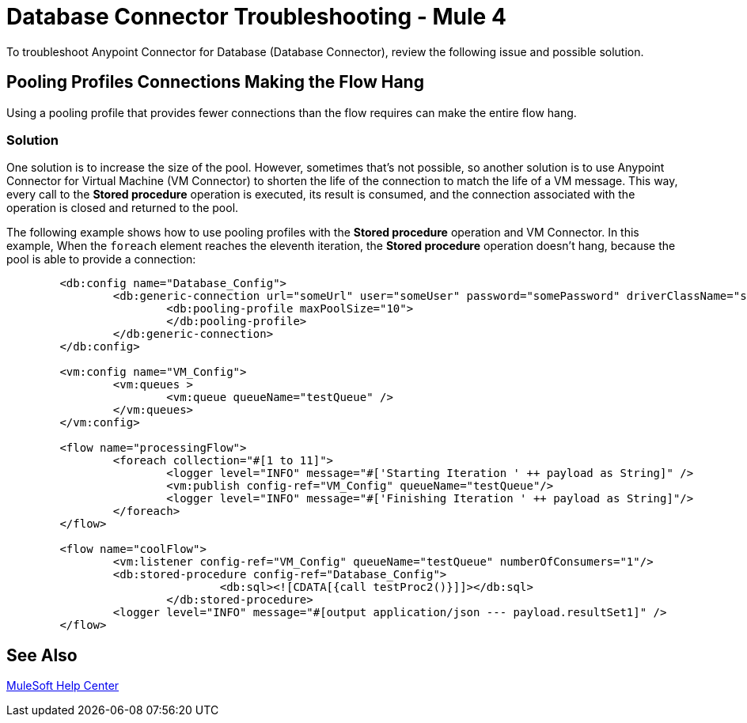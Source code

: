 = Database Connector Troubleshooting - Mule 4

To troubleshoot Anypoint Connector for Database (Database Connector), review the following issue and possible solution.

== Pooling Profiles Connections Making the Flow Hang
Using a pooling profile that provides fewer connections than the flow requires can make the entire flow hang.

=== Solution
One solution is to increase the size of the pool. However, sometimes that's not possible, so another solution is to use Anypoint Connector for Virtual Machine (VM Connector) to shorten the life of the connection to match the life of a VM message. This way, every call to the *Stored procedure* operation is executed, its result is consumed, and the connection associated with the operation is closed and returned to the pool.

The following example shows how to use pooling profiles with the *Stored procedure* operation and VM Connector. In this example, When the `foreach` element reaches the eleventh iteration, the *Stored procedure* operation doesn't hang, because the pool is able to provide a connection:

[source,xml,linenums]
----
	<db:config name="Database_Config">
		<db:generic-connection url="someUrl" user="someUser" password="somePassword" driverClassName="someDriver">
			<db:pooling-profile maxPoolSize="10">
			</db:pooling-profile>
		</db:generic-connection>
	</db:config>

	<vm:config name="VM_Config">
		<vm:queues >
			<vm:queue queueName="testQueue" />
		</vm:queues>
	</vm:config>

	<flow name="processingFlow">
		<foreach collection="#[1 to 11]">
			<logger level="INFO" message="#['Starting Iteration ' ++ payload as String]" />
			<vm:publish config-ref="VM_Config" queueName="testQueue"/>
			<logger level="INFO" message="#['Finishing Iteration ' ++ payload as String]"/>
		</foreach>
	</flow>

	<flow name="coolFlow">
		<vm:listener config-ref="VM_Config" queueName="testQueue" numberOfConsumers="1"/>
		<db:stored-procedure config-ref="Database_Config">
				<db:sql><![CDATA[{call testProc2()}]]></db:sql>
			</db:stored-procedure>
		<logger level="INFO" message="#[output application/json --- payload.resultSet1]" />
	</flow>
----

== See Also

https://help.mulesoft.com[MuleSoft Help Center]
